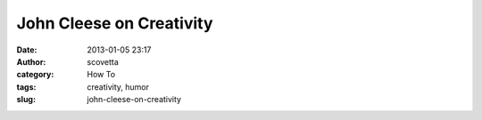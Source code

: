 John Cleese on Creativity
#########################
:date: 2013-01-05 23:17
:author: scovetta
:category: How To
:tags: creativity, humor
:slug: john-cleese-on-creativity


.. embed:: AU5x1Ea7NjQ
    :type: youtube
    :align: center

